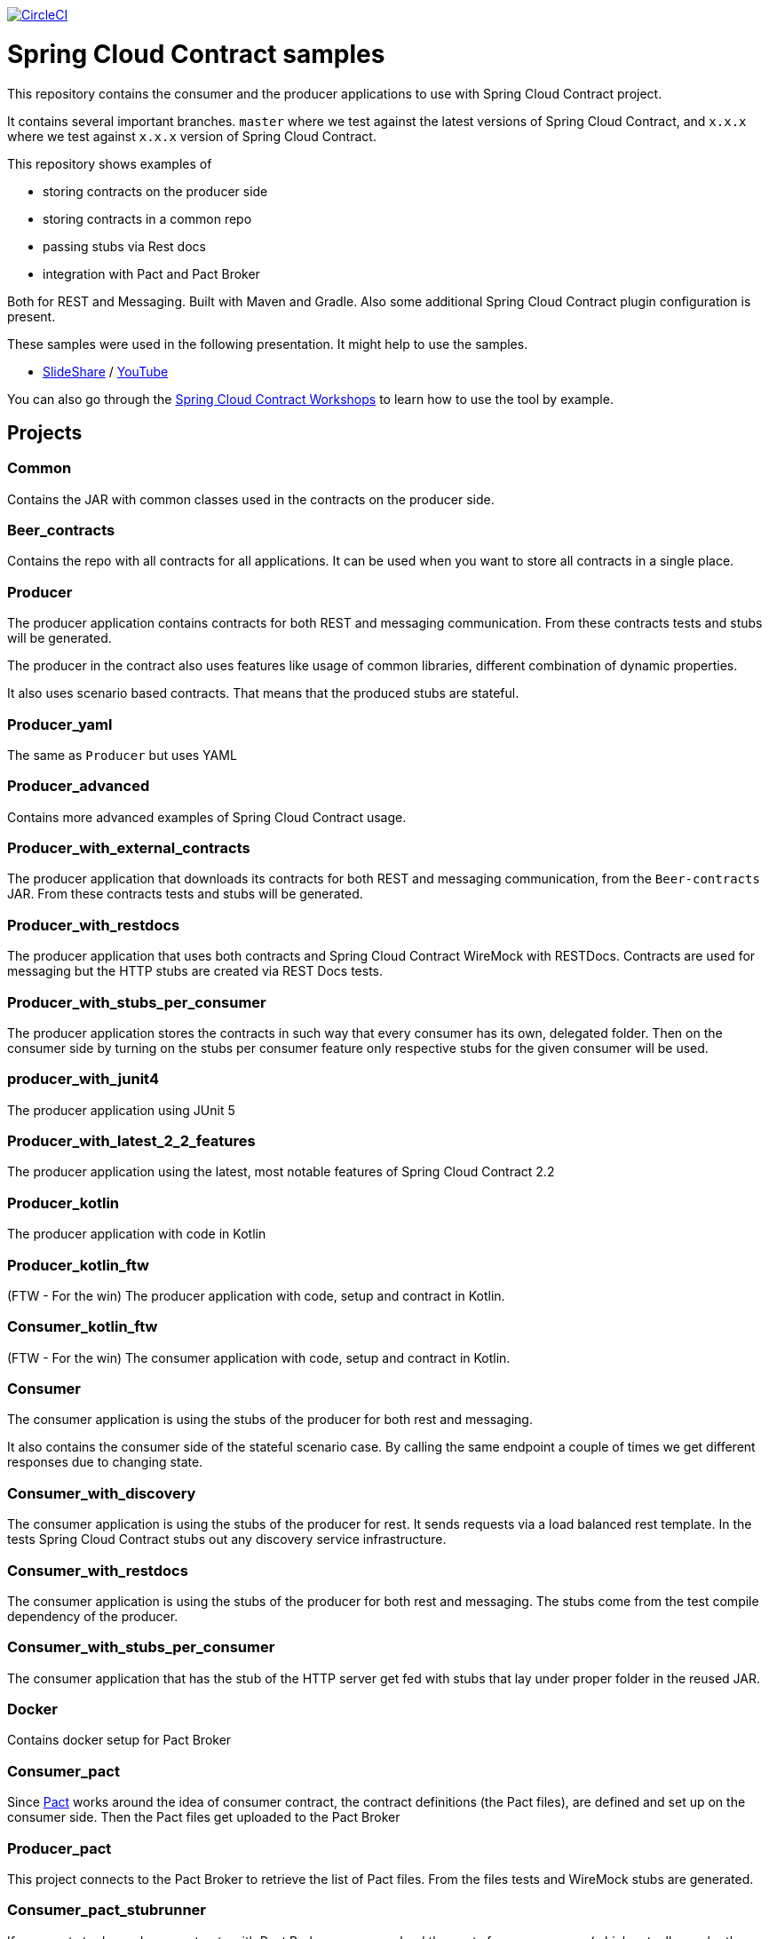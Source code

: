 image:https://circleci.com/gh/spring-cloud-samples/spring-cloud-contract-samples.svg?style=svg["CircleCI", link="https://circleci.com/gh/spring-cloud-samples/spring-cloud-contract-samples"]

= Spring Cloud Contract samples

This repository contains the consumer and the producer applications to use with Spring Cloud Contract
project.

It contains several important branches. `master` where we test against the latest versions of
Spring Cloud Contract, and `x.x.x` where we test against `x.x.x` version of Spring Cloud Contract.

This repository shows examples of

- storing contracts on the producer side
- storing contracts in a common repo
- passing stubs via Rest docs
- integration with Pact and Pact Broker

Both for REST and Messaging. Built with Maven and Gradle.
Also some additional Spring Cloud Contract plugin configuration is present.

These samples were used in the following presentation. It might help to use the samples.

- https://goo.gl/qhVmg3[SlideShare] / https://www.youtube.com/watch?v=sAAklvxmPmk[YouTube]

You can also go through the https://spring-cloud-samples.github.io/spring-cloud-contract-samples/workshops.html[Spring Cloud Contract Workshops]
to learn how to use the tool by example.

== Projects

=== Common

Contains the JAR with common classes used in the contracts on the producer side.

=== Beer_contracts

Contains the repo with all contracts for all applications. It can be used
when you want to store all contracts in a single place.

=== Producer

The producer application contains contracts for both REST and messaging
communication. From these contracts tests and stubs will be generated.

The producer in the contract also uses features like usage of common libraries, different
combination of dynamic properties.

It also uses scenario based contracts. That means that the produced stubs are stateful.

=== Producer_yaml

The same as `Producer` but uses YAML

=== Producer_advanced

Contains more advanced examples of Spring Cloud Contract usage.

=== Producer_with_external_contracts

The producer application that downloads its contracts for both REST and messaging
communication, from the `Beer-contracts` JAR. From these contracts tests and stubs will be generated.

=== Producer_with_restdocs

The producer application that uses both contracts and Spring Cloud Contract WireMock with RESTDocs.
Contracts are used for messaging but the HTTP stubs are created via REST Docs tests.

=== Producer_with_stubs_per_consumer

The producer application stores the contracts in such way that every consumer has its
own, delegated folder. Then on the consumer side by turning on the stubs per consumer
feature only respective stubs for the given consumer will be used.

=== producer_with_junit4

The producer application using JUnit 5

=== Producer_with_latest_2_2_features

The producer application using the latest, most notable features of Spring Cloud Contract 2.2

=== Producer_kotlin

The producer application with code in Kotlin

=== Producer_kotlin_ftw

(FTW - For the win) The producer application with code, setup and contract in Kotlin.

=== Consumer_kotlin_ftw

(FTW - For the win) The consumer application with code, setup and contract in Kotlin.

=== Consumer

The consumer application is using the stubs of the producer for both
rest and messaging.

It also contains the consumer side of the stateful scenario case. By calling the same endpoint a couple
 of times we get different responses due to changing state.

=== Consumer_with_discovery

The consumer application is using the stubs of the producer for rest. It sends requests
via a load balanced rest template. In the tests Spring Cloud Contract stubs out
 any discovery service infrastructure.

=== Consumer_with_restdocs

The consumer application is using the stubs of the producer for both
rest and messaging. The stubs come from the test compile dependency of the producer.

=== Consumer_with_stubs_per_consumer

The consumer application that has the stub of the HTTP server get fed with stubs that
lay under proper folder in the reused JAR.

=== Docker

Contains docker setup for Pact Broker

=== Consumer_pact

Since https://pact.io/[Pact] works around the idea of consumer contract,
the contract definitions (the Pact files), are defined and set up on the consumer side.
Then the Pact files get uploaded to the Pact Broker

=== Producer_pact

This project connects to the Pact Broker to retrieve the
list of Pact files. From the files tests and WireMock stubs are generated.

=== Consumer_pact_stubrunner

If one wants to do producer contracts with Pact Broker, one
can upload the pacts from a consumer (which actually can be the producer)
and then all the other consumers, can use Spring Cloud Contract Stub Runner
to run stubs of the producer.

=== Producer_proto

Project that uses Protocol Buffers to communicate.

=== Consumer_proto

Project that uses Protocol Buffers to communicate.


== How to build it?

You can run Maven from the root folder once the "common" module has been installed. So from a clean checkout:

[source,bash]
----
(cd common; ../mvnw clean install)
./mvnw clean install -Ptest
----

(or `./scripts/runMavenBuild.sh`). Then you can build normally

[source,bash]
----
./mvnw clean install
----

The order should be as follows

- common
- beer-contracts
- producer
- producer_advanced
- producer_with_external_contracts
- producer_with_stubs_per_consumer
- consumer
- consumer_with_discovery
- producer_with_restdocs
- consumer_with_restdocs
- consumer_with_stubs_per_consumer

If the order is different then your apps will blow up most likely due to missing stubs.

You can also go to each of the projects and run Gradle wrapper:

[source,bash]
----
./gradlew clean build publishToMavenLocal
----

== How to test it?

You can run the script

[source,bash]
----
./scripts/runAcceptanceTests.sh
----
